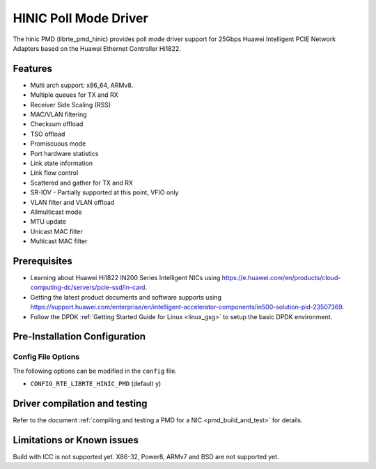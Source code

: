 ..  SPDX-License-Identifier: BSD-3-Clause
    Copyright(c) 2017 Huawei Technologies Co., Ltd


HINIC Poll Mode Driver
======================

The hinic PMD (librte_pmd_hinic) provides poll mode driver support
for 25Gbps Huawei Intelligent PCIE Network Adapters based on the
Huawei Ethernet Controller Hi1822.


Features
--------

- Multi arch support: x86_64, ARMv8.
- Multiple queues for TX and RX
- Receiver Side Scaling (RSS)
- MAC/VLAN filtering
- Checksum offload
- TSO offload
- Promiscuous mode
- Port hardware statistics
- Link state information
- Link flow control
- Scattered and gather for TX and RX
- SR-IOV - Partially supported at this point, VFIO only
- VLAN filter and VLAN offload
- Allmulticast mode
- MTU update
- Unicast MAC filter
- Multicast MAC filter

Prerequisites
-------------

- Learning about Huawei Hi1822 IN200 Series Intelligent NICs using
  `<https://e.huawei.com/en/products/cloud-computing-dc/servers/pcie-ssd/in-card>`_.

- Getting the latest product documents and software supports using
  `<https://support.huawei.com/enterprise/en/intelligent-accelerator-components/in500-solution-pid-23507369>`_.

- Follow the DPDK :ref:`Getting Started Guide for Linux <linux_gsg>` to setup the basic DPDK environment.

Pre-Installation Configuration
------------------------------

Config File Options
~~~~~~~~~~~~~~~~~~~

The following options can be modified in the ``config`` file.

- ``CONFIG_RTE_LIBRTE_HINIC_PMD`` (default ``y``)

Driver compilation and testing
------------------------------

Refer to the document :ref:`compiling and testing a PMD for a NIC <pmd_build_and_test>`
for details.

Limitations or Known issues
---------------------------
Build with ICC is not supported yet.
X86-32, Power8, ARMv7 and BSD are not supported yet.
